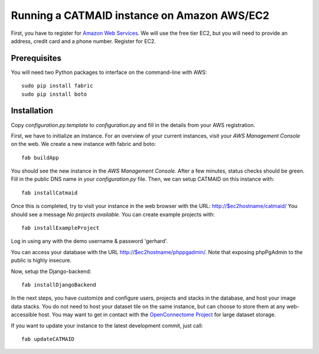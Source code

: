 Running a CATMAID instance on Amazon AWS/EC2
============================================

First, you have to register for `Amazon Web Services <http://aws.amazon.com/>`_.
We will use the free tier EC2, but you will need to provide an address, credit card
and a phone number. Register for EC2.

Prerequisites
-------------

You will need two Python packages to interface on the command-line with AWS::

    sudo pip install fabric
    sudo pip install boto


Installation
------------

Copy `configuration.py.template` to `configuration.py` and fill in the details
from your AWS registration.

First, we have to initialize an instance. For an overview of your current instances,
visit your `AWS Management Console` on the web. We create a new instance with fabric and boto::

    fab buildApp

You should see the new instance in the `AWS Management Console`. After a few minutes, status
checks should be green. Fill in the public DNS name in your `configuration.py` file. Then, we
can setup CATMAID on this instance with::

    fab installCatmaid

Once this is completed, try to visit your instance in the web browser with the URL: http://$ec2hostname/catmaid/
You should see a message `No projects available`. You can create example projects with::

    fab installExampleProject

Log in using any with the demo username & password 'gerhard'.

You can access your database with the URL http://$ec2hostname/phppgadmin/. Note that exposing phpPgAdmin
to the public is highly insecure.

Now, setup the Django-backend::

    fab installDjangoBackend

.. add a function to make enable/disable phppgadmin visibility

In the next steps, you have customize and configure users, projects and stacks in the database,
and host your image data stacks. You do not need to host your dataset tile on the same instance,
but can choose to store them at any web-accessible host. You may want to get in contact with the
`OpenConnectome Project <http://openconnectomeproject.org/>`_ for large dataset storage.

If you want to update your instance to the latest development commit, just call::

    fab updateCATMAID